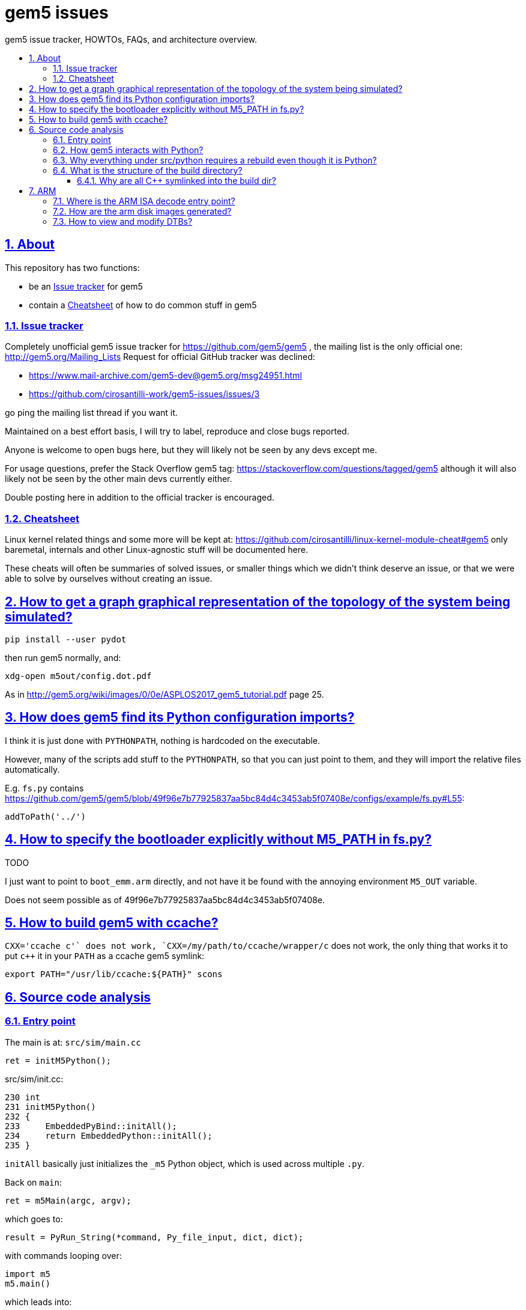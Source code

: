 = gem5 issues
:idprefix:
:idseparator: -
:sectanchors:
:sectlinks:
:sectnumlevels: 6
:sectnums:
:toc: macro
:toclevels: 6
:toc-title:

gem5 issue tracker, HOWTOs, FAQs, and architecture overview.

toc::[]

== About

This repository has two functions:

* be an <<issue-tracker>> for gem5
* contain a <<cheatsheet>> of how to do common stuff in gem5

=== Issue tracker

Completely unofficial gem5 issue tracker for https://github.com/gem5/gem5 , the mailing list is the only official one: http://gem5.org/Mailing_Lists Request for official GitHub tracker was declined:

* https://www.mail-archive.com/gem5-dev@gem5.org/msg24951.html
* https://github.com/cirosantilli-work/gem5-issues/issues/3

go ping the mailing list thread if you want it.

Maintained on a best effort basis, I will try to label, reproduce and close bugs reported.

Anyone is welcome to open bugs here, but they will likely not be seen by any devs except me.

For usage questions, prefer the Stack Overflow gem5 tag: https://stackoverflow.com/questions/tagged/gem5 although it will also likely not be seen by the other main devs currently either.

Double posting here in addition to the official tracker is encouraged.

=== Cheatsheet

Linux kernel related things and some more will be kept at: https://github.com/cirosantilli/linux-kernel-module-cheat#gem5 only baremetal, internals and other Linux-agnostic stuff will be documented here.

These cheats will often be summaries of solved issues, or smaller things which we didn't think deserve an issue, or that we were able to solve by ourselves without creating an issue.

== How to get a graph graphical representation of the topology of the system being simulated?

....
pip install --user pydot
....

then run gem5 normally, and:

....
xdg-open m5out/config.dot.pdf
....

As in http://gem5.org/wiki/images/0/0e/ASPLOS2017_gem5_tutorial.pdf page 25.

== How does gem5 find its Python configuration imports?

I think it is just done with `PYTHONPATH`, nothing is hardcoded on the executable.

However, many of the scripts add stuff to the `PYTHONPATH`, so that you can just point to them, and they will import the relative files automatically.

E.g. `fs.py` contains https://github.com/gem5/gem5/blob/49f96e7b77925837aa5bc84d4c3453ab5f07408e/configs/example/fs.py#L55:

....
addToPath('../')
....

== How to specify the bootloader explicitly without M5_PATH in fs.py?

TODO

I just want to point to `boot_emm.arm` directly, and not have it be found with the annoying environment `M5_OUT` variable.

Does not seem possible as of 49f96e7b77925837aa5bc84d4c3453ab5f07408e.

== How to build gem5 with ccache?

`CXX='ccache c++'` does not work, `CXX=/my/path/to/ccache/wrapper/c++` does not work, the only thing that works it to put `c++` it in your `PATH` as a ccache gem5 symlink:

....
export PATH="/usr/lib/ccache:${PATH}" scons
....

== Source code analysis

=== Entry point

The main is at: `src/sim/main.cc`

....
ret = initM5Python();
....

src/sim/init.cc:

....
230 int
231 initM5Python()
232 {
233     EmbeddedPyBind::initAll();
234     return EmbeddedPython::initAll();
235 }
....

`initAll` basically just initializes the `_m5` Python object, which is used across multiple `.py`.

Back on `main`:

....
ret = m5Main(argc, argv);
....

which goes to:

....
result = PyRun_String(*command, Py_file_input, dict, dict);
....

with commands looping over:

....
import m5
m5.main()
....

which leads into:

....
src/python/m5/main.py#main
....

which finally calls your config file like `fs.py` with:

....
filename = sys.argv[0]
filedata = file(filename, 'r').read()
filecode = compile(filedata, filename, 'exec')
[...]
exec filecode in scope
....

=== How gem5 interacts with Python?

It uses pybind11.

The C++ executable both:

* starts running the Python executable
* provides Python classes written in C++ for that Python code to use

An example of this can be found at:

* https://docs.python.org/2/extending/embedding.html#extending-embedded-python
* https://github.com/pybind/pybind11/tree/v2.2.3/tests/test_embed

Then, then gem5 magic `SimObject` class adds some crazy stuff on top of it further... what a mess. In particular, it auto generates `params/` headers.

Let's study `BadDevice` for example:

`src/dev/BadDevice.py` defines `devicename`:

....
class BadDevice(BasicPioDevice):
    type = 'BadDevice'
    cxx_header = "dev/baddev.hh"
    devicename = Param.String("Name of device to error on")
....

`build/ARM/params/BadDevice.hh` (auto-generated):

....
#ifndef __PARAMS__BadDevice__
#define __PARAMS__BadDevice__

class BadDevice;

#include <cstddef>
#include <string>

#include "params/BasicPioDevice.hh"

struct BadDeviceParams
    : public BasicPioDeviceParams
{
    BadDevice * create();
    std::string devicename;
};

#endif // __PARAMS__BadDevice__
....

`src/dev/baddev.hh` then uses the parameters on the constructor:

....
class BadDevice : public BasicPioDevice
{
  private:
    std::string devname;

  public:
    typedef BadDeviceParams Params;

  protected:
    const Params *
    params() const
    {
        return dynamic_cast<const Params *>(_params);
    }

  public:
     /**
      * Constructor for the Baddev Class.
      * @param p object parameters
      * @param a base address of the write
      */
    BadDevice(Params *p);
....

`src/dev/alpha/Tsunami.py` shows the assignment from Python is:

....
    fb = BadDevice(pio_addr=0x801fc0003d0, devicename='FrameBuffer')
....

`src/dev/baddev.cc` then uses the parameter:

....
BadDevice::BadDevice(Params *p)
    : BasicPioDevice(p, 0x10), devname(p->devicename)
{
}
....

TODO: why is this needed? pybind11 seems to handle constructor arguments just fine:

* https://github.com/pybind/pybind11/blob/v2.2.3/tests/test_class.py#L77
* https://github.com/pybind/pybind11/blob/v2.2.3/tests/test_class.cpp#L41

TODO: how does this work at all? With pybind11 examples, a Python module is generated from `C++`. But here we have both a Python class, and a C++ class, so who defines the module?

Tested on gem5 59b6062b297c7cf20ae562978e37e7b373844220.

=== Why everything under src/python requires a rebuild even though it is Python?

https://stackoverflow.com/questions/52312070/how-to-modify-a-file-under-src-python-and-run-it-without-rebuilding-in-gem5

=== What is the structure of the build directory?

At a5bc2291391b0497fdc60fdc960e07bcecebfb8f we have:

    .scons_config/
    ARM/
    drampower/
    dramsim2/
    fputils/
    googletest/
    iostream3/
    libelf/
    libfdt/
    nomali/
    systemc/
    variables/
    scons_config.log
    sconsign.dblite
    variables.global

So basically:

- `ARM/`: contains `src/` build objects and symlinks to source
- `variables/ARM` and `variables.global`: SCons `Variables` thingy: https://scons.org/doc/2.4.1/HTML/scons-user.html#idp1378575484
- `scons.*`: SCons metadata, don't ask
- all other directories: from `ext/`. Therefore presumably arch agnostic and reused across builds of different archs.

==== Why are all C++ symlinked into the build dir?

Some scons madness.

https://scons.org/doc/2.4.1/HTML/scons-user.html#idp1378838508 generates hard links by default.

Then the a5bc2291391b0497fdc60fdc960e07bcecebfb8f SConstruct does uses symlinks in a futile attempt to make things better for editors.

== ARM

=== Where is the ARM ISA decode entry point?

Sample backtrace into the decoder entrypoint:

....
ArmISA::Decoder::decodeInst (this=this@entry=0x4b0a0a0, machInst=machInst@entry=...) at /out/gem5/master/opt/build/ARM/arch/arm/generated/decode-method.cc.inc:8
GenericISA::BasicDecodeCache::decode (this=this@entry=0x2eebd20 <ArmISA::Decoder::defaultCache>, decoder=decoder@entry=0x4b0a0a0, mach_inst=..., addr=<optimized out>) at /out/gem5/master/opt/build/ARM/arch/generic/decode_cache.cc:55
ArmISA::Decoder::decode (addr=<optimized out>, mach_inst=..., this=<optimized out>) at /out/gem5/master/opt/build/ARM/arch/arm/decoder.hh:175
ArmISA::Decoder::decode (this=this@entry=0x4b0a0a0, pc=...) at /out/gem5/master/opt/build/ARM/arch/arm/decoder.cc:194
BaseSimpleCPU::preExecute (this=this@entry=0x4709700) at /out/gem5/master/opt/build/ARM/cpu/simple/base.cc:528
AtomicSimpleCPU::tick (this=0x4709700) at /out/gem5/master/opt/build/ARM/cpu/simple/atomic.cc:673
std::function<void ()>::operator()() const (this=0x4709a48) at /usr/include/c++/6/functional:2127
EventFunctionWrapper::process (this=0x4709a10) at /out/gem5/master/opt/build/ARM/sim/eventq.hh:836
EventQueue::serviceOne (this=this@entry=0x3b7fea0) at /out/gem5/master/opt/build/ARM/sim/eventq.cc:228
doSimLoop (eventq=0x3b7fea0) at /out/gem5/master/opt/build/ARM/sim/simulate.cc:219
simulate (num_cycles=<optimized out>) at /out/gem5/master/opt/build/ARM/sim/simulate.cc:132
....

where is the main generated decoder file: `/out/gem5/master/opt/build/ARM/arch/arm/generated/decode-method.cc.inc`.

Some of the constants are then defined at:

....
src/arch/arm/isa/bitfields.isa
....

e.g.:

....
def bitfield THUMB         thumb;
def bitfield BIGTHUMB      bigThumb;
def bitfield AARCH64       aarch64;
....

which are in turn defined at:

....
src/arch/arm/types.hh
....

as:

....
BitUnion64(ExtMachInst)

    Bitfield<36>     thumb;
    Bitfield<35>     bigThumb;
    Bitfield<34>     aarch64;
....

the generated code then contains:

....
StaticInstPtr
ArmISA::Decoder::decodeInst(ArmISA::ExtMachInst machInst)
{
              switch (AARCH64) {

                case 0x0:
....

and grepping inside the autogenerated code we see:

....
#undef AARCH64
#define AARCH64	machInst.aarch64
....

Disassembly then confirms that it is testing bit 34. TODO: arm instructions are only 4 bytes long, so where do those extended bytes come from?

=== How are the arm disk images generated?

TODO

The ones present at http://www.gem5.org/dist/current/arm/ with filenames of type:

* `arm-system-YYYY-MM.tar.xz`
* `aarch-system-YYYY-MM.tar.xz`

I want to know what they contain in detail, and how to modify them.

=== How to view and modify DTBs?

Best approach: we have automatic DTB generation as of 49f96e7b77925837aa5bc84d4c3453ab5f07408e:

* `fs.py`: `--generate-dtb`, but there is a bug: https://github.com/cirosantilli-work/gem5-issues/issues/18
* `fs_bigLITTLE.py`: if you don't pass `--dtb`, auto-generation is used automatically

Direct approach: https://stackoverflow.com/questions/14000736/tool-to-visualize-the-device-tree-file-dtb-used-by-the-linux-kernel/39931834#39931834

Indirect: the DTBs are generated from dts files in-tree with Makefiles, e.g. in 49f96e7b77925837aa5bc84d4c3453ab5f07408e:

* `system/arm/dt/armv8_big_little.dts`
* `system/arm/dt/Makefile`

so you can just hack them up and rebuild.

Related: https://www.mail-archive.com/gem5-users@gem5.org/msg15636.html

